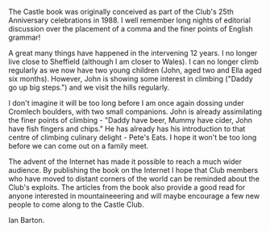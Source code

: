 :SETUP:
#+DRAWERS: SETUP NOTES PROPERTIES
#+TITLE:
#+OPTIONS: num:nil tags:nil todo:nil H:2 toc:nil
#+STARTUP: content indent
:END:

The Castle book was originally conceived as part of the Club's 25th
Anniversary celebrations in 1988. I well remember long nights of
editorial discussion over the placement of a comma and the finer
points of English grammar!

A great many things have happened in the intervening 12 years. I no
longer live close to Sheffield (although I am closer to Wales). I can
no longer climb regularly as we now have two young children (John,
aged two and Ella aged six months). However, John is showing some
interest in climbing ("Daddy go up big steps.") and we visit the hills
regularly.

I don't imagine it will be too long before I am once again dossing
under Cromlech boulders, with two small companions. John is already
assimilating the finer points of climbing - "Daddy have beer, Mummy
have cider, John have fish fingers and chips." He has already has his
introduction to that centre of climbing culinary delight - Pete's
Eats. I hope it won't be too long before we can come out on a family
meet.

The advent of the Internet has made it possible to reach a much wider
audience. By publishing the book on the Internet I hope that Club
members who have moved to distant corners of the world can be reminded
about the Club's exploits. The articles from the book also provide a
good read for anyone interested in mountaineeering and will maybe
encourage a few new people to come along to the Castle Club.

Ian Barton.
